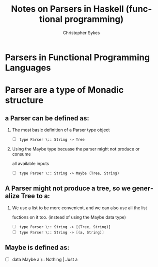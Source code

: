 #+TITLE: Notes on Parsers in Haskell (functional programming)
#+AUTHOR: Christopher Sykes
#+BGCOLOR: #444444
#+PROPERTIES: "background-color: '#22FF22'"
#+LANGUAGE:  en-US
#+INFOJS_OPT: view:showall toc:t ltoc:t mouse:underline path:http://orgmode.org/org-info.js
#+LINK_HOME: http://sykeslab.myftp.org
#+LINK_UP: http://sykeslab.myftp.org
#+OPTIONS: H:2 num:nil toc:nil \n:nil @:t :: |:t ^:{} _:{} *:t TeX:t LaTeX:t

#+ _*_ home:"http://sykeslab.myftp.org"

* *Parsers in Functional Programming Languages*
* Parser are a type of Monadic structure

** a Parser can be defined as:
*** The most basic definition of a Parser type object
 - [ ] =type Parser \:: String -> Tree=
*** Using the Maybe type becuase the parser might not produce or consume
    all available inputs
 + [ ] =type Parser \:: String -> Maybe (Tree, String)=

** A Parser might not produce a tree, so we generalize Tree to a:
*** We use a list to be more convenient, and we can also use all the list
    fuctions on it too. (instead of using the Maybe data type)
 + [ ] =type Parser \:: String -> [(Tree, String)]=
 + [ ] =type Parser \:: String -> [(a, String)]=

** Maybe is defined as:
 - [ ] data Maybe a \:: Nothing | Just a
